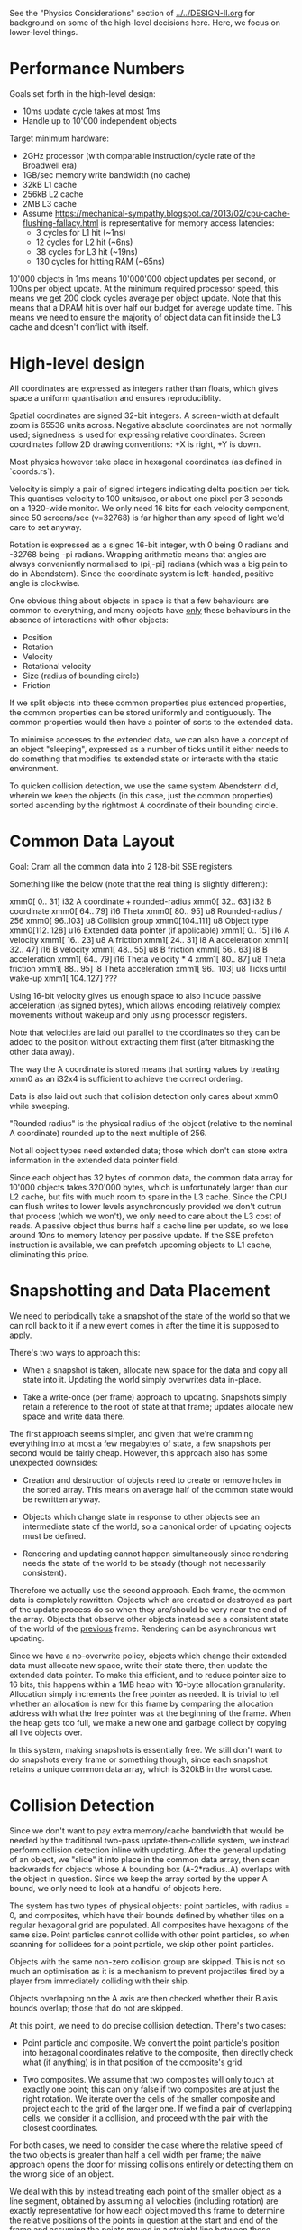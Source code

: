 See the "Physics Considerations" section of [[../../DESIGN-II.org]] for background
on some of the high-level decisions here. Here, we focus on lower-level things.

* Performance Numbers

Goals set forth in the high-level design:

- 10ms update cycle takes at most 1ms
- Handle up to 10'000 independent objects

Target minimum hardware:

- 2GHz processor (with comparable instruction/cycle rate of the Broadwell era)
- 1GB/sec memory write bandwidth (no cache)
- 32kB L1 cache
- 256kB L2 cache
- 2MB L3 cache
- Assume
  https://mechanical-sympathy.blogspot.ca/2013/02/cpu-cache-flushing-fallacy.html
  is representative for memory access latencies:
  - 3 cycles for L1 hit (~1ns)
  - 12 cycles for L2 hit (~6ns)
  - 38 cycles for L3 hit (~19ns)
  - 130 cycles for hitting RAM (~65ns)

10'000 objects in 1ms means 10'000'000 object updates per second, or 100ns per
object update. At the minimum required processor speed, this means we get 200
clock cycles average per object update. Note that this means that a DRAM hit is
over half our budget for average update time. This means we need to ensure the
majority of object data can fit inside the L3 cache and doesn't conflict with
itself.

* High-level design

All coordinates are expressed as integers rather than floats, which gives space
a uniform quantisation and ensures reproduciblity.

Spatial coordinates are signed 32-bit integers. A screen-width at default zoom
is 65536 units across. Negative absolute coordinates are not normally used;
signedness is used for expressing relative coordinates. Screen coordinates
follow 2D drawing conventions: +X is right, +Y is down.

Most physics however take place in hexagonal coordinates (as defined in
`coords.rs`).

Velocity is simply a pair of signed integers indicating delta position per
tick. This quantises velocity to 100 units/sec, or about one pixel per 3
seconds on a 1920-wide monitor. We only need 16 bits for each velocity
component, since 50 screens/sec (v=32768) is far higher than any speed of light
we'd care to set anyway.

Rotation is expressed as a signed 16-bit integer, with 0 being 0 radians and
-32768 being -pi radians. Wrapping arithmetic means that angles are always
conveniently normalised to (pi,-pi] radians (which was a big pain to do in
Abendstern). Since the coordinate system is left-handed, positive angle is
clockwise.

One obvious thing about objects in space is that a few behaviours are common to
everything, and many objects have _only_ these behaviours in the absence of
interactions with other objects:

- Position
- Rotation
- Velocity
- Rotational velocity
- Size (radius of bounding circle)
- Friction

If we split objects into these common properties plus extended properties, the
common properties can be stored uniformly and contiguously. The common
properties would then have a pointer of sorts to the extended data.

To minimise accesses to the extended data, we can also have a concept of an
object "sleeping", expressed as a number of ticks until it either needs to do
something that modifies its extended state or interacts with the static
environment.

To quicken collision detection, we use the same system Abendstern did, wherein
we keep the objects (in this case, just the common properties) sorted ascending
by the rightmost A coordinate of their bounding circle.

* Common Data Layout

Goal: Cram all the common data into 2 128-bit SSE registers.

Something like the below (note that the real thing is slightly different):

xmm0[  0.. 31] i32 A coordinate + rounded-radius
xmm0[ 32.. 63] i32 B coordinate
xmm0[ 64.. 79] i16 Theta
xmm0[ 80.. 95] u8 Rounded-radius / 256
xmm0[ 96..103] u8 Collision group
xmm0[104..111] u8 Object type
xmm0[112..128] u16 Extended data pointer (if applicable)
xmm1[  0.. 15] i16 A velocity
xmm1[ 16.. 23] u8 A friction
xmm1[ 24.. 31] i8 A acceleration
xmm1[ 32.. 47] i16 B velocity
xmm1[ 48.. 55] u8 B friction
xmm1[ 56.. 63] i8 B acceleration
xmm1[ 64.. 79] i16 Theta velocity * 4
xmm1[ 80.. 87] u8 Theta friction
xmm1[ 88.. 95] i8 Theta acceleration
xmm1[ 96.. 103] u8 Ticks until wake-up
xmm1[ 104..127] ???

Using 16-bit velocity gives us enough space to also include passive
acceleration (as signed bytes), which allows encoding relatively complex
movements without wakeup and only using processor registers.

Note that velocities are laid out parallel to the coordinates so they can be
added to the position without extracting them first (after bitmasking the other
data away).

The way the A coordinate is stored means that sorting values by treating xmm0
as an i32x4 is sufficient to achieve the correct ordering.

Data is also laid out such that collision detection only cares about xmm0 while
sweeping.

"Rounded radius" is the physical radius of the object (relative to the nominal
A coordinate) rounded up to the next multiple of 256.

Not all object types need extended data; those which don't can store extra
information in the extended data pointer field.

Since each object has 32 bytes of common data, the common data array for 10'000
objects takes 320'000 bytes, which is unfortunately larger than our L2 cache,
but fits with much room to spare in the L3 cache. Since the CPU can flush
writes to lower levels asynchronously provided we don't outrun that process
(which we won't), we only need to care about the L3 cost of reads. A passive
object thus burns half a cache line per update, so we lose around 10ns to
memory latency per passive update. If the SSE prefetch instruction is
available, we can prefetch upcoming objects to L1 cache, eliminating this
price.

* Snapshotting and Data Placement

We need to periodically take a snapshot of the state of the world so that we
can roll back to it if a new event comes in after the time it is supposed to
apply.

There's two ways to approach this:

- When a snapshot is taken, allocate new space for the data and copy all state
  into it. Updating the world simply overwrites data in-place.

- Take a write-once (per frame) approach to updating. Snapshots simply retain a
  reference to the root of state at that frame; updates allocate new space and
  write data there.

The first approach seems simpler, and given that we're cramming everything into
at most a few megabytes of state, a few snapshots per second would be fairly
cheap. However, this approach also has some unexpected downsides:

- Creation and destruction of objects need to create or remove holes in the
  sorted array. This means on average half of the common state would be
  rewritten anyway.

- Objects which change state in response to other objects see an intermediate
  state of the world, so a canonical order of updating objects must be defined.

- Rendering and updating cannot happen simultaneously since rendering needs the
  state of the world to be steady (though not necessarily consistent).

Therefore we actually use the second approach. Each frame, the common data is
completely rewritten. Objects which are created or destroyed as part of the
update process do so when they are/should be very near the end of the array.
Objects that observe other objects instead see a consistent state of the world
of the _previous_ frame. Rendering can be asynchronous wrt updating.

Since we have a no-overwrite policy, objects which change their extended data
must allocate new space, write their state there, then update the extended data
pointer. To make this efficient, and to reduce pointer size to 16 bits, this
happens within a 1MB heap with 16-byte allocation granularity. Allocation
simply increments the free pointer as needed. It is trivial to tell whether an
allocation is new for this frame by comparing the allocation address with what
the free pointer was at the beginning of the frame. When the heap gets too
full, we make a new one and garbage collect by copying all live objects over.

In this system, making snapshots is essentially free. We still don't want to
do snapshots every frame or something though, since each snapshot retains a
unique common data array, which is 320kB in the worst case.

* Collision Detection

Since we don't want to pay extra memory/cache bandwidth that would be needed by
the traditional two-pass update-then-collide system, we instead perform
collision detection inline with updating. After the general updating of an
object, we "slide" it into place in the common data array, then scan backwards
for objects whose A bounding box (A-2*radius..A) overlaps with the object in
question. Since we keep the array sorted by the upper A bound, we only need to
look at a handful of objects here.

The system has two types of physical objects: point particles, with radius = 0,
and composites, which have their bounds defined by whether tiles on a regular
hexagonal grid are populated. All composites have hexagons of the same size.
Point particles cannot collide with other point particles, so when scanning for
collidees for a point particle, we skip other point particles.

Objects with the same non-zero collision group are skipped. This is not so much
an optimisation as it is a mechanism to prevent projectiles fired by a player
from immediately colliding with their ship.

Objects overlapping on the A axis are then checked whether their B axis bounds
overlap; those that do not are skipped.

At this point, we need to do precise collision detection. There's two cases:

- Point particle and composite. We convert the point particle's position into
  hexagonal coordinates relative to the composite, then directly check what (if
  anything) is in that position of the composite's grid.

- Two composites. We assume that two composites will only touch at exactly one
  point; this can only false if two composites are at just the right rotation.
  We iterate over the cells of the smaller composite and project each to the
  grid of the larger one. If we find a pair of overlapping cells, we consider
  it a collision, and proceed with the pair with the closest coordinates.

For both cases, we need to consider the case where the relative speed of the
two objects is greater than half a cell width per frame; the naïve approach
opens the door for missing collisions entirely or detecting them on the wrong
side of an object.

We deal with this by instead treating each point of the smaller object as a
line segment, obtained by assuming all velocities (including rotation) are
exactly representative for how each object moved this frame to determine the
relative positions of the points in question at the start and end of the frame
and assuming the points moved in a straight line between those positions.
Determining the point of collision (if any) then requires simply evaluating the
resulting linear equation a few times. Note that the larger object is always a
composite, so we can still rapidly determine the candidate collision points by
tracing the line segment across the hex grid.

Another problem is that we only detect collisions after objects are
overlapping. Some systems deal with this by shunting the object(s) so this is
not the case. However, repositioning the objects requires re-sorting the object
array, and can cause overlap with other objects. The problems this causes can
be seen in games like Skyrim, particularly when objects are stacked.

Instead, we simply allow the objects to continue overlapping, and additionally
define a collision to not happen if the dot product between the relative
positions of the points in question is not positive at the time of presumed
impact. Since objects undergoing collision have their velocities updated to
move away from each other (at least at those points), the next frame will then
not consider the overlapping objects to be colliding and they will drift apart
naturally.

To support composites which need to add new cells dynamically, there is also a
"virtual cell" concept. A virtual cell exists for only one frame; if it
collides with something, the virtual cell is notified (so it can be removed the
next frame) but no other collision dynamics occur. After that one frame of
existence, a real cell can be placed there, as any new collision is
functionally equivalent to what would have happened if the cell already existed
there for some time.

Unlike in Abendstern, objects are not allowed to change their properties
related to collision detection (including being destroyed or creating new
objects) in response to colliding with something. Instead, they must store this
state and apply this effect in the next frame.
